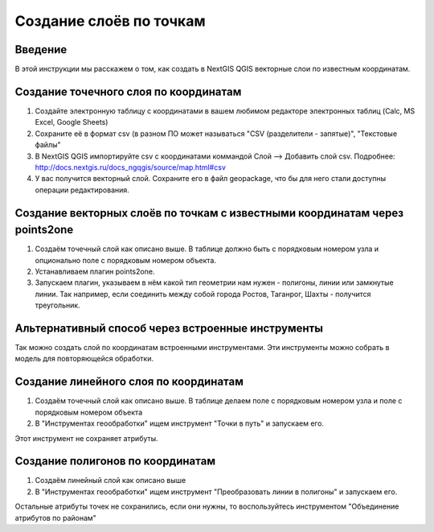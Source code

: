 .. sectionauthor:: Артём Светлов <artem.svetlov@nextgis.ru>

.. _create_by_points:

Создание слоёв по точкам
=========================

Введение
----------------------------

В этой инструкции мы расскажем о том, как создать в NextGIS QGIS векторные слои по известным координатам.



Создание точечного слоя по координатам
--------------------------------------------

1. Создайте электронную таблицу с координатами в вашем любимом редакторе электронных таблиц (Calc, MS Excel, Google Sheets)
2. Сохраните её в формат csv (в разном ПО может называться "CSV (разделители - запятые)", "Текстовые файлы"
3. В NextGIS QGIS импортируйте csv с координатами коммандой Слой --> Добавить слой csv. Подробнее: http://docs.nextgis.ru/docs_ngqgis/source/map.html#csv
4. У вас получится векторный слой. Сохраните его в файл geopackage, что бы для него стали доступны операции редактирования.

Создание векторных слоёв по точкам с известными координатам через points2one
-------------------------------------------------------------------------------

1. Создаём точечный слой как описано выше. В таблице должно быть с порядковым номером узла и опционально поле с порядковым номером объекта.
2. Устанавливаем плагин points2one.
3. Запускаем плагин, указываем в нём какой тип геометрии нам нужен - полигоны, линии или замкнутые линии. Так например, если соединить между собой города Ростов, Таганрог, Шахты - получится треугольник.


Альтернативный способ через встроенные инструменты
-------------------------------------------------------

Так можно создать слой по координатам встроенными инструментами. Эти инструменты можно собрать в модель для повторяющейся обработки.

Создание линейного слоя по координатам
----------------------------------------------

1. Создаём точечный слой как описано выше. В таблице делаем поле с порядковым номером узла и поле с порядковым номером объекта
2. В "Инструментах геообработки" ищем инструмент "Точки в путь" и запускаем его. 

Этот инструмент не сохраняет атрибуты.

Создание полигонов по координатам
--------------------------------------------

1. Создаём линейный слой как описано выше
2. В "Инструментах геообработки" ищем инструмент "Преобразовать линии в полигоны" и запускаем его.

Остальные атрибуты точек не сохранились, если они нужны, то воспользуйтесь инструментом "Объединение атрибутов по районам"
